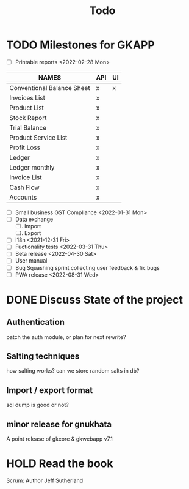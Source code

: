 #+TITLE: Todo
#+STARTUP: fold

# Toggle checkboxes with C-c C-x C-b
# * List
# - [ ] User management library
#   - [ ] Hashing passwords
#   - [ ] CRUD on user ops
#   - [ ] auth
#   - [ ] Roles

# - [ ] GST Compliance
# - [ ] Import / export data
# - [ ] Print pdf in mobile view
# - [ ] Downloadable spreadsheets
# - [ ] Website

* TODO Milestones for GKAPP
- [-] Printable reports <2022-02-28 Mon>
| NAMES                      | API | UI |
|----------------------------+-----+----|
| Conventional Balance Sheet | x   | x  |
| Invoices List              | x   |    |
| Product List               | x   |    |
| Stock Report               | x   |    |
| Trial Balance              | x   |    |
| Product Service List       | x   |    |
| Profit Loss                | x   |    |
| Ledger                     | x   |    |
| Ledger monthly             | x   |    |
| Invoice List               | x   |    |
| Cash Flow                  | x   |    |
| Accounts                   | x   |    |

- [ ] Small business GST Compliance <2022-01-31 Mon>
- [ ] Data exchange
  1. [ ] Import
  2. [ ] Export
- [ ] i18n <2021-12-31 Fri>
- [ ] Fuctionality tests <2022-03-31 Thu>
- [ ] Beta release <2022-04-30 Sat>
- [ ] User manual
- [ ] Bug Squashing sprint
  collecting user feedback & fix bugs
- [ ] PWA release <2022-08-31 Wed>

* DONE Discuss State of the project
** Authentication
patch the auth module, or plan for next rewrite?
** Salting techniques
how salting works? can we store random salts in db?
** Import / export format
sql dump is good or not?
** minor release for gnukhata
A point release of gkcore & gkwebapp v7.1

* HOLD Read the book
Scrum: Author Jeff Sutherland

